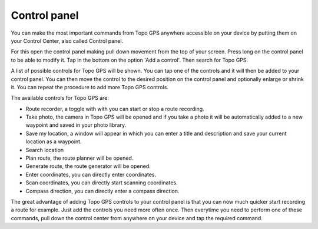 .. _sec-control-panel:

Control panel
=============

You can make the most important commands from Topo GPS anywhere accessible on your device by putting them on your Control Center, also called Control panel.

For this open the control panel making pull down movement from the top of your screen. Press long on the control panel to be able to modify it. Tap in the bottom on the option 'Add a control'. Then search for Topo GPS. 

A list of possible controls for Topo GPS will be shown. You can tap one of the controls and it will then be added to your control panel. You can then move the control to the desired position on the control panel and optionally enlarge or shrink it. You can repeat the procedure to add more Topo GPS controls.

The available controls for Topo GPS are:

- Route recorder, a toggle with with you can start or stop a route recording.
- Take photo, the camera in Topo GPS will be opened and if you take a photo it will be automatically added to a new waypoint and saved in your photo library.
- Save my location, a window will appear in which you can enter a title and description and save your current location as a waypoint.
- Search location
- Plan route, the route planner will be opened.
- Generate route, the route generator will be opened.
- Enter coordinates, you can directly enter coordinates.
- Scan coordinates, you can directly start scanning coordinates.
- Compass direction, you can directly enter a compass direction.

The great advantage of adding Topo GPS controls to your control panel is that you can now much quicker start recording a route for example. Just add the controls you need more often once. Then everytime you need to perform one of these commands, pull down the control center from anywhere on your device and tap the required command.

